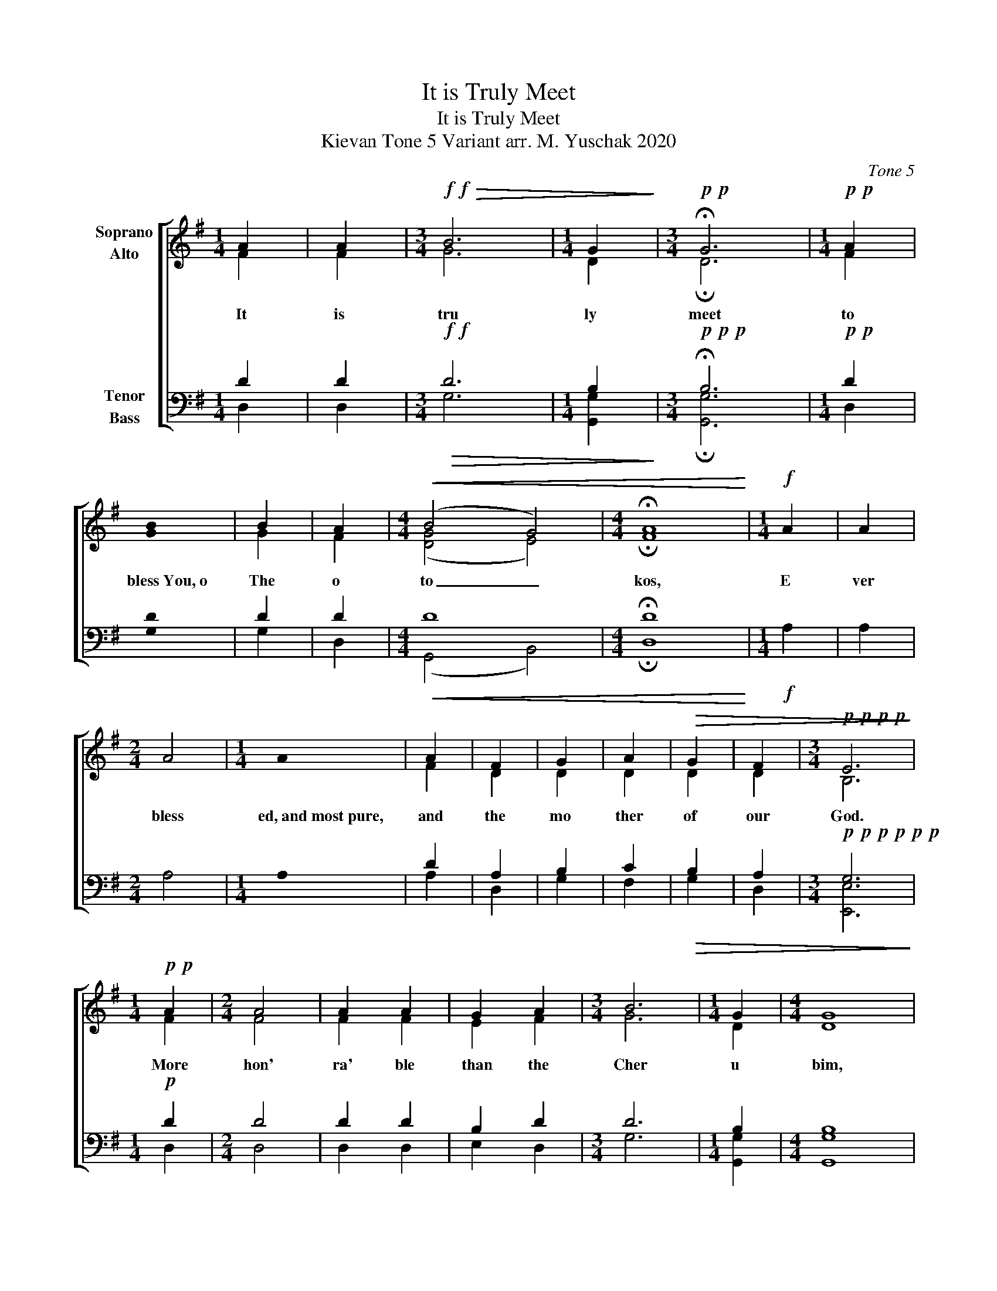X:1
T:It is Truly Meet
T:It is Truly Meet
T:Kievan Tone 5 Variant arr. M. Yuschak 2020 
C:Tone 5
%%score [ ( 1 2 ) ( 3 4 ) ]
L:1/8
M:1/4
K:G
V:1 treble nm="Soprano\nAlto"
V:2 treble 
V:3 bass nm="Tenor\nBass"
V:4 bass 
V:1
 A2 | A2 |[M:3/4]!f!!f!!>(! B6 |[M:1/4] G2!>)! |[M:3/4]!p!!p! !fermata!G6 |[M:1/4]!p!!p! A2 | %6
w: It|is|tru|ly|meet|to|
 !stemless!B2 | B2 | A2 |[M:4/4]!<(! (B4 G4) |[M:4/4] !fermata!A8!<)! |[M:1/4]!f! A2 | A2 | %13
w: bless You, o|The|o|to _|kos,|E|ver|
[M:2/4] A4 |[M:1/4] !stemless!A2 | A2 | F2 | G2 | A2 |!>(! G2 | F2 |[M:3/4]!p!!p!!p!!p! E6!>)! | %22
w: bless|ed, and most pure,|and|the|mo|ther|of|our|God.|
[M:1/4]!p!!p! A2 |[M:2/4] A4 | A2 A2 | G2 A2 |[M:3/4] B6 |[M:1/4] G2 |[M:4/4] G8 | %29
w: More|hon'|ra' ble|than the|Cher|u|bim,|
[M:1/4]!mf!!mf! G2 | A2 | !stemless!B2 | B2 | A2 |[M:4/4] B4!<(! B4 |[M:4/4] A8!<)! | %36
w: and,|more|glor'ious beyond compare,|than|the|Ser a|phim,|
[M:1/4]!ff!!ff! A2 | A2 | A2 |[M:2/4] d4 |[M:1/4] d2 | d2 | A2 |[M:3/4] G6 |[M:1/4] F2 | %45
w: With|out|de|file|ment, you gave|birth|to|God,|the|
[M:4/4] E8 |[M:2/4] B4 |[M:1/4] B2 | B2 |[M:2/4] A4 |[M:1/4] G2 |!>(! E2 |[M:2/4]"^rit." (F2 GA) | %53
w: word:|True|The|o|to|kos,|we|mag _ _|
[M:1/4] G2 | F2 |[M:4/4] !fermata!E8!>)! |] %56
w: ni|fy|You!|
V:2
 F2 | F2 |[M:3/4] G6 |[M:1/4] D2 |[M:3/4] !fermata!D6 |[M:1/4] F2 | !stemless!G2 | G2 | F2 | %9
[M:4/4] ([DG]4 E4) |[M:4/4] !fermata!F8 |[M:1/4] x2 | x2 |[M:2/4] x4 |[M:1/4] x2 | F2 | D2 | D2 | %18
 D2 | D2 | D2 |[M:3/4] B,6 |[M:1/4] F2 |[M:2/4] F4 | F2 F2 | E2 F2 |[M:3/4] G6 |[M:1/4] D2 | %28
[M:4/4] D8 |[M:1/4] E2 | F2 | !stemless!G2 | G2 | F2 |[M:4/4] [DG]4 E4 |[M:4/4] F8 |[M:1/4] A2 | %37
 A2 | A2 |[M:2/4] A4 |[M:1/4] A2 | A2 | F2 |[M:3/4] D6 |[M:1/4] D2 |[M:4/4] E8 |[M:2/4] G4 | %47
[M:1/4] G2 | G2 |[M:2/4] F4 |[M:1/4] E2 | B,2 |[M:2/4] D4 |[M:1/4] D2 | D2 |[M:4/4] !fermata!E8 |] %56
V:3
 D2 | D2 |[M:3/4]!f!!f!!>(! D6 |[M:1/4] B,2!>)! |[M:3/4]!p!!p!!p! !fermata!B,6 |[M:1/4]!p!!p! D2 | %6
 !stemless!D2 | D2 | D2 |[M:4/4]!<(! D8 |[M:4/4] !fermata!D8!<)! |[M:1/4]!f! A,2 | A,2 | %13
[M:2/4] A,4 |[M:1/4] !stemless!A,2 | D2 | A,2 | B,2 | C2 |!>(! B,2 | A,2 | %21
[M:3/4]!p!!p!!p!!p!!p!!p! G,6!>)! |[M:1/4]!p! D2 |[M:2/4] D4 | D2 D2 | B,2 D2 |[M:3/4] D6 | %27
[M:1/4] B,2 |[M:4/4] B,8 |[M:1/4]!mf!!mf! B,2 | D2 | !stemless!D2 | D2 | D2 |[M:4/4] D8 | %35
[M:4/4] D8 |[M:1/4]!ff!!ff! A,2 | A,2 | A,2 |[M:2/4] D4 |[M:1/4] D2 | D2 | D2 |[M:3/4] B,6 | %44
[M:1/4] A,2 |[M:4/4] G,8 |[M:2/4] D4 |[M:1/4] D2 | D2 |[M:2/4] C4 |[M:1/4] B,2 |!>(! B,2 | %52
[M:2/4] (A,2 B,C) |[M:1/4] B,2 | D2 |[M:4/4] !fermata!B,8!>)! |] %56
V:4
 D,2 | D,2 |[M:3/4] G,6 |[M:1/4] [G,,G,]2 |[M:3/4] !fermata![G,,G,]6 |[M:1/4] D,2 | !stemless!G,2 | %7
 G,2 | D,2 |[M:4/4] (G,,4 B,,4) |[M:4/4] !fermata!D,8 |[M:1/4] x2 | x2 |[M:2/4] x4 |[M:1/4] x2 | %15
 A,2 | D,2 | G,2 | F,2 | G,2 | D,2 |[M:3/4] [E,,E,]6 |[M:1/4] D,2 |[M:2/4] D,4 | D,2 D,2 | %25
 E,2 D,2 |[M:3/4] G,6 |[M:1/4] [G,,G,]2 |[M:4/4] [G,,G,]8 |[M:1/4] E,2 | D,2 | !stemless!G,2 | %32
 G,2 | G,2 |[M:4/4] G,,4!<(! B,,4 |[M:4/4] D,8!<)! |[M:1/4] A,2 | A,2 | A,2 |[M:2/4] A,4 | %40
[M:1/4] A,2 | A,2 | D,2 |[M:3/4] G,6 |[M:1/4] D,2 |[M:4/4] E,8 |[M:2/4] G,4 |[M:1/4] G,2 | G,2 | %49
[M:2/4] D,4 |[M:1/4] E,2 | G,2 |[M:2/4] D,4 |[M:1/4] B,,2 | D,2 |[M:4/4] !fermata!E,8 |] %56

